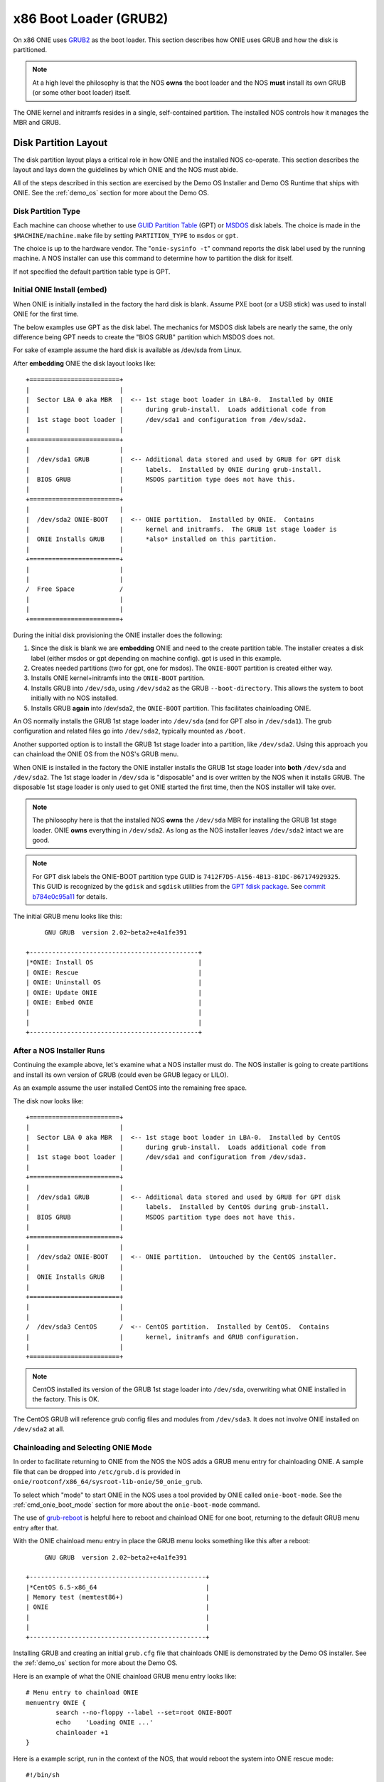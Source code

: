 .. _x86_boot_loader:

***********************
x86 Boot Loader (GRUB2)
***********************

On x86 ONIE uses `GRUB2 <http://www.gnu.org/software/grub/>`_
as the boot loader.  This section describes how ONIE uses GRUB and how
the disk is partitioned.

.. note::

  At a high level the philosophy is that the NOS **owns** the boot
  loader and the NOS **must** install its own GRUB (or some other boot
  loader) itself.

The ONIE kernel and initramfs resides in a single, self-contained
partition.  The installed NOS controls how it manages the MBR and
GRUB.

Disk Partition Layout
---------------------

The disk partition layout plays a critical role in how ONIE and the
installed NOS co-operate.  This section describes the layout and lays
down the guidelines by which ONIE and the NOS must abide.

All of the steps described in this section are exercised by the Demo
OS Installer and Demo OS Runtime that ships with ONIE.  See the
:ref:`demo_os` section for more about the Demo OS.

Disk Partition Type
===================

Each machine can choose whether to use `GUID Partition Table
<http://en.wikipedia.org/wiki/GUID_Partition_Table>`_ (GPT) or `MSDOS
<http://en.wikipedia.org/wiki/Master_boot_record>`_ disk labels.  The
choice is made in the ``$MACHINE/machine.make`` file by setting
``PARTITION_TYPE`` to ``msdos`` or ``gpt``.

The choice is up to the hardware vendor.  The "``onie-sysinfo -t``"
command reports the disk label used by the running machine.  A NOS
installer can use this command to determine how to partition the disk
for itself.

If not specified the default partition table type is GPT.

Initial ONIE Install (embed)
============================

When ONIE is initially installed in the factory the hard disk is
blank.  Assume PXE boot (or a USB stick) was used to install ONIE for
the first time.

The below examples use GPT as the disk label.  The mechanics for MSDOS
disk labels are nearly the same, the only difference being GPT needs
to create the "BIOS GRUB" partition which MSDOS does not.

For sake of example assume the hard disk is available as /dev/sda from
Linux.

After **embedding** ONIE the disk layout looks like::

  +========================+
  |                        |
  |  Sector LBA 0 aka MBR  |  <-- 1st stage boot loader in LBA-0.  Installed by ONIE
  |                        |      during grub-install.  Loads additional code from
  |  1st stage boot loader |      /dev/sda1 and configuration from /dev/sda2.
  |                        |
  +========================+
  |                        |
  |  /dev/sda1 GRUB        |  <-- Additional data stored and used by GRUB for GPT disk
  |                        |      labels.  Installed by ONIE during grub-install.
  |  BIOS GRUB             |      MSDOS partition type does not have this.
  |                        |
  +========================+
  |                        |
  |  /dev/sda2 ONIE-BOOT   |  <-- ONIE partition.  Installed by ONIE.  Contains
  |                        |      kernel and initramfs.  The GRUB 1st stage loader is
  |  ONIE Installs GRUB    |      *also* installed on this partition.
  |                        |
  +========================+
  |                        |
  |                        |
  /  Free Space            /
  |                        |
  |                        |
  +========================+

During the initial disk provisioning the ONIE installer does the
following:

#. Since the disk is blank we are **embedding** ONIE and need to the
   create partition table.  The installer creates a disk label (either
   msdos or gpt depending on machine config).  gpt is used in this
   example.

#. Creates needed partitions (two for gpt, one for msdos).  The
   ``ONIE-BOOT`` partition is created either way.

#. Installs ONIE kernel+initramfs into the ``ONIE-BOOT`` partition.

#. Installs GRUB into ``/dev/sda``, using ``/dev/sda2`` as the GRUB
   ``--boot-directory``.  This allows the system to boot initially
   with no NOS installed.

#. Installs GRUB **again** into /dev/sda2, the ``ONIE-BOOT``
   partition.  This facilitates chainloading ONIE.

An OS normally installs the GRUB 1st stage loader into ``/dev/sda``
(and for GPT also in ``/dev/sda1``).  The grub configuration and
related files go into ``/dev/sda2``, typically mounted as ``/boot``.

Another supported option is to install the GRUB 1st stage loader into
a partition, like ``/dev/sda2``.  Using this approach you can
chainload the ONIE OS from the NOS's GRUB menu.

When ONIE is installed in the factory the ONIE installer installs the
GRUB 1st stage loader into **both** ``/dev/sda`` and ``/dev/sda2``.
The 1st stage loader in ``/dev/sda`` is "disposable" and is over
written by the NOS when it installs GRUB.  The disposable 1st stage
loader is only used to get ONIE started the first time, then the NOS
installer will take over.

.. note::

  The philosophy here is that the installed NOS **owns** the
  ``/dev/sda`` MBR for installing the GRUB 1st stage loader.  ONIE
  **owns** everything in ``/dev/sda2``.  As long as the NOS installer
  leaves ``/dev/sda2`` intact we are good.

.. note::

  For GPT disk labels the ONIE-BOOT partition type GUID is
  ``7412F7D5-A156-4B13-81DC-867174929325``.  This GUID is recognized
  by the ``gdisk`` and ``sgdisk`` utilities from the `GPT fdisk
  package <http://www.rodsbooks.com/gdisk/>`_.  See `commit b784e0c95a11
  <http://sourceforge.net/p/gptfdisk/code/ci/b784e0c95a11cdaad05b0f62806114ead678a2b0/>`_
  for details.

The initial GRUB menu looks like this::

       GNU GRUB  version 2.02~beta2+e4a1fe391
  
  +---------------------------------------------+
  |*ONIE: Install OS                            | 
  | ONIE: Rescue                                |
  | ONIE: Uninstall OS                          |
  | ONIE: Update ONIE                           |
  | ONIE: Embed ONIE                            |
  |                                             |
  |                                             |
  +---------------------------------------------+


After a NOS Installer Runs
==========================

Continuing the example above, let's examine what a NOS installer must
do.  The NOS installer is going to create partitions and install its
own version of GRUB (could even be GRUB legacy or LILO).

As an example assume the user installed CentOS into the remaining free
space.

The disk now looks like::

  +========================+
  |                        |
  |  Sector LBA 0 aka MBR  |  <-- 1st stage boot loader in LBA-0.  Installed by CentOS
  |                        |      during grub-install.  Loads additional code from
  |  1st stage boot loader |      /dev/sda1 and configuration from /dev/sda3.
  |                        |
  +========================+
  |                        |
  |  /dev/sda1 GRUB        |  <-- Additional data stored and used by GRUB for GPT disk
  |                        |      labels.  Installed by CentOS during grub-install.
  |  BIOS GRUB             |      MSDOS partition type does not have this.
  |                        |
  +========================+
  |                        |
  |  /dev/sda2 ONIE-BOOT   |  <-- ONIE partition.  Untouched by the CentOS installer.
  |                        |
  |  ONIE Installs GRUB    |
  |                        |
  +========================+
  |                        |
  |                        |
  /  /dev/sda3 CentOS      /  <-- CentOS partition.  Installed by CentOS.  Contains
  |                        |      kernel, initramfs and GRUB configuration.
  |                        |
  +========================+

.. note::

  CentOS installed its version of the GRUB 1st stage loader into
  ``/dev/sda``, overwriting what ONIE installed in the factory.  This
  is OK.

The CentOS GRUB will reference grub config files and modules from
``/dev/sda3``.  It does not involve ONIE installed on ``/dev/sda2`` at
all.

Chainloading and Selecting ONIE Mode
====================================

In order to facilitate returning to ONIE from the NOS the NOS adds a
GRUB menu entry for chainloading ONIE.  A sample file that can be
dropped into ``/etc/grub.d`` is provided in
``onie/rootconf/x86_64/sysroot-lib-onie/50_onie_grub``.

To select which "mode" to start ONIE in the NOS uses a tool provided
by ONIE called ``onie-boot-mode``.  See the :ref:`cmd_onie_boot_mode`
section for more about the ``onie-boot-mode`` command.

The use of `grub-reboot <man.he.net/man8/grub-reboot>`_ is helpful
here to reboot and chainload ONIE for one boot, returning to the
default GRUB menu entry after that.

With the ONIE chainload menu entry in place the GRUB menu looks
something like this after a reboot::

        GNU GRUB  version 2.02~beta2+e4a1fe391
   
   +-----------------------------------------------+
   |*CentOS 6.5-x86_64                             | 
   | Memory test (memtest86+)                      |
   | ONIE                                          |
   |                                               |
   |                                               | 
   +-----------------------------------------------+

Installing GRUB and creating an initial ``grub.cfg`` file that
chainloads ONIE is demonstrated by the Demo OS installer.  See the
:ref:`demo_os` section for more about the Demo OS.

Here is an example of what the ONIE chainload GRUB menu entry looks
like::

  # Menu entry to chainload ONIE
  menuentry ONIE {
          search --no-floppy --label --set=root ONIE-BOOT
          echo    'Loading ONIE ...'
          chainloader +1
  }

Here is a example script, run in the context of the NOS, that would
reboot the system into ONIE rescue mode::

  #!/bin/sh
   
  echo "Rebooting into ONIE rescue mode..."
   
  grub-reboot ONIE
  /mnt/onie-boot/onie/tools/bin/onie-boot-mode -q -o rescue

